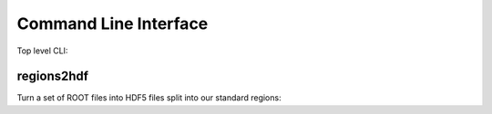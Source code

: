 Command Line Interface
----------------------

Top level CLI:

.. command-output:: tdub --help

regions2hdf
^^^^^^^^^^^

Turn a set of ROOT files into HDF5 files split into our standard
regions:

.. command-output:: tdub regions2hdf --help

